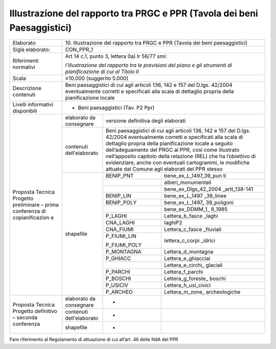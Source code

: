 Illustrazione del rapporto tra PRGC e PPR (Tavola dei beni Paesaggistici)
==========================================================================


+-----------------+-----------------+-------------+---------------------+
| Elaborato       | 10. Illustrazione del rapporto tra PRGC e           |
|                 | PPR (Tavola dei beni paesaggistici)                 |
+-----------------+-----------------+-------------+---------------------+
| Sigla           | CON_PPR_1                                           |
| elaborato:      |                                                     |
+-----------------+-----------------+-------------+---------------------+
| Riferimenti     | Art 14 c.1,                                         |
| normativi       | punto 3,                                            |
|                 | lettera 0a) lr                                      |
|                 | 56/77 smi:                                          |
|                 |                                                     |
|                 | *l’illustrazione                                    |
|                 | del rapporto                                        |
|                 | tra le                                              |
|                 | previsioni del                                      |
|                 | piano e gli                                         |
|                 | strumenti di                                        |
|                 | pianificazione                                      |
|                 | di cui al                                           |
|                 | Titolo II*                                          |
+-----------------+-----------------+-------------+---------------------+
| Scala           | ≥10.000                                             |
|                 | (suggerito                                          |
|                 | 5.000)                                              |
+-----------------+-----------------+-------------+---------------------+
| Descrizione     | Beni                                                |
| contenuti       | paesaggistici                                       |
|                 | di cui agli                                         |
|                 | articoli 136,                                       |
|                 | 142 e 157 del                                       |
|                 | D.lgs. 42/2004                                      |
|                 | eventualmente                                       |
|                 | corretti e                                          |
|                 | specificati                                         |
|                 | alla scala di                                       |
|                 | dettaglio                                           |
|                 | propria della                                       |
|                 | pianificazione                                      |
|                 | locale                                              |
+-----------------+-----------------+-------------+---------------------+
| Livelli         | - Beni                                              |
| informativi     |   paesaggistici                                     |
| disponibili     |   (Tav. P2 Ppr)                                     |
+-----------------+-----------------+-------------+---------------------+
| Proposta        | elaborato da    | versione                          |
| Tecnica         | consegnare      | definitiva                        |
| Progetto        |                 | degli elaborati                   |
| preliminare –   |                 |                                   |
| prima           |                 |                                   |
| conferenza di   |                 |                                   |
| copianificazion |                 |                                   |
| e               |                 |                                   |
+                 +-----------------+-------------+---------------------+
|                 | contenuti       | Beni                              |
|                 | dell'elaborato  | paesaggistici                     |
|                 |                 | di cui agli                       |
|                 |                 | articoli 136,                     |
|                 |                 | 142 e 157 del                     |
|                 |                 | D.lgs. 42/2004                    |
|                 |                 | eventualmente                     |
|                 |                 | corretti e                        |
|                 |                 | specificati                       |
|                 |                 | alla scala di                     |
|                 |                 | dettaglio                         |
|                 |                 | propria della                     |
|                 |                 | pianificazione                    |
|                 |                 | locale a                          |
|                 |                 | seguito                           |
|                 |                 | dell’adeguamento                  |
|                 |                 | del PRGC al                       |
|                 |                 | PPR, così come                    |
|                 |                 | illustrato                        |
|                 |                 | nell’apposito                     |
|                 |                 | capitolo della                    |
|                 |                 | relazione (REL)                   |
|                 |                 | che ha                            |
|                 |                 | l’obiettivo di                    |
|                 |                 | evidenziare,                      |
|                 |                 | anche con                         |
|                 |                 | eventuali                         |
|                 |                 | cartogrammi, le                   |
|                 |                 | modifiche                         |
|                 |                 | attuate dal                       |
|                 |                 | Comune agli                       |
|                 |                 | elaborati del                     |
|                 |                 | PPR stesso                        |
+                 +-----------------+-------------+---------------------+
|                 | shapefile       | BENIP_PNT   |bene_ex_L_1497_39_pun|
|                 |                 |             |ti                   |
+                 +                 +-------------+---------------------+
|                 |                 |             |alberi_monumentali   |
+                 +                 +-------------+---------------------+
|                 |                 |             |bene_ex_Dlgs_42_2004 |
|                 |                 |             |_artt_138-141        |
+                 +                 +-------------+---------------------+
|                 |                 | BENIP_LIN   |bene_ex_L_1497       |
|                 |                 |             |_39_linee            |
+                 +                 +-------------+---------------------+
|                 |                 | BENIP_POLY  |bene_ex_L_1497_      |
|                 |                 |             |39_poligoni          |
+                 +                 +-------------+---------------------+
|                 |                 |             |bene_ex_DDMM_1_      |
|                 |                 |             |8_1985               |
+                 +                 +-------------+---------------------+
|                 |                 | P_LAGHI     |Lettera_b_fasce      |
|                 |                 |             |_laghi               |
+                 +                 +-------------+---------------------+
|                 |                 | CNA_LAGHI   |laghiP2              |
+                 +                 +-------------+---------------------+
|                 |                 | CNA_FIUMI   |Lettera_c_fasce      |
|                 |                 |             |_fluviali            |
+                 +                 +-------------+---------------------+
|                 |                 | P_FIUMI_LIN |lettera_c_corpi      |
|                 |                 |             |_idrici              |
|                 |                 | P_FIUMI_POLY|                     |
+                 +                 +-------------+---------------------+
|                 |                 | P_MONTAGNA  |Lettera_d_montagna   |
+                 +                 +-------------+---------------------+
|                 |                 | P_GHIACC    |Lettera_e_ghiacciai  |
+                 +                 +-------------+---------------------+
|                 |                 |             |Lettera_e_circhi_    |
|                 |                 |             |glaciali             |
+                 +                 +-------------+---------------------+
|                 |                 | P_PARCHI    |Lettera_f_parchi     |
+                 +                 +-------------+---------------------+
|                 |                 | P_BOSCHI    |Lettera_g_foreste_   |
|                 |                 |             |boschi               |
+                 +                 +-------------+---------------------+
|                 |                 | P_USICIV    |Lettera_h_usi_civici |
+                 +                 +-------------+---------------------+
|                 |                 | P_ARCHEO    |Lettera_m_zone_      |
|                 |                 |             |archeologiche        |
+-----------------+-----------------+-------------+---------------------+
| Proposta        | elaborato da    | -           |                     |
| Tecnica         | consegnare      |             |                     |
| Progetto        |                 |             |                     |
| definitivo –    |                 |             |                     |
| seconda         |                 |             |                     |
| conferenza      |                 |             |                     |
+                 +-----------------+-------------+---------------------+
|                 | contenuti       | -           |                     |
|                 | dell'elaborato  |             |                     |
+                 +-----------------+-------------+---------------------+
|                 | shapefile       | -           |                     |
+-----------------+-----------------+-------------+---------------------+

Fare riferimento al Regolamento di attuazione di cui all’art. 46 delle
NdA del PPR

.. raw:: html
       :file: disqus.html
